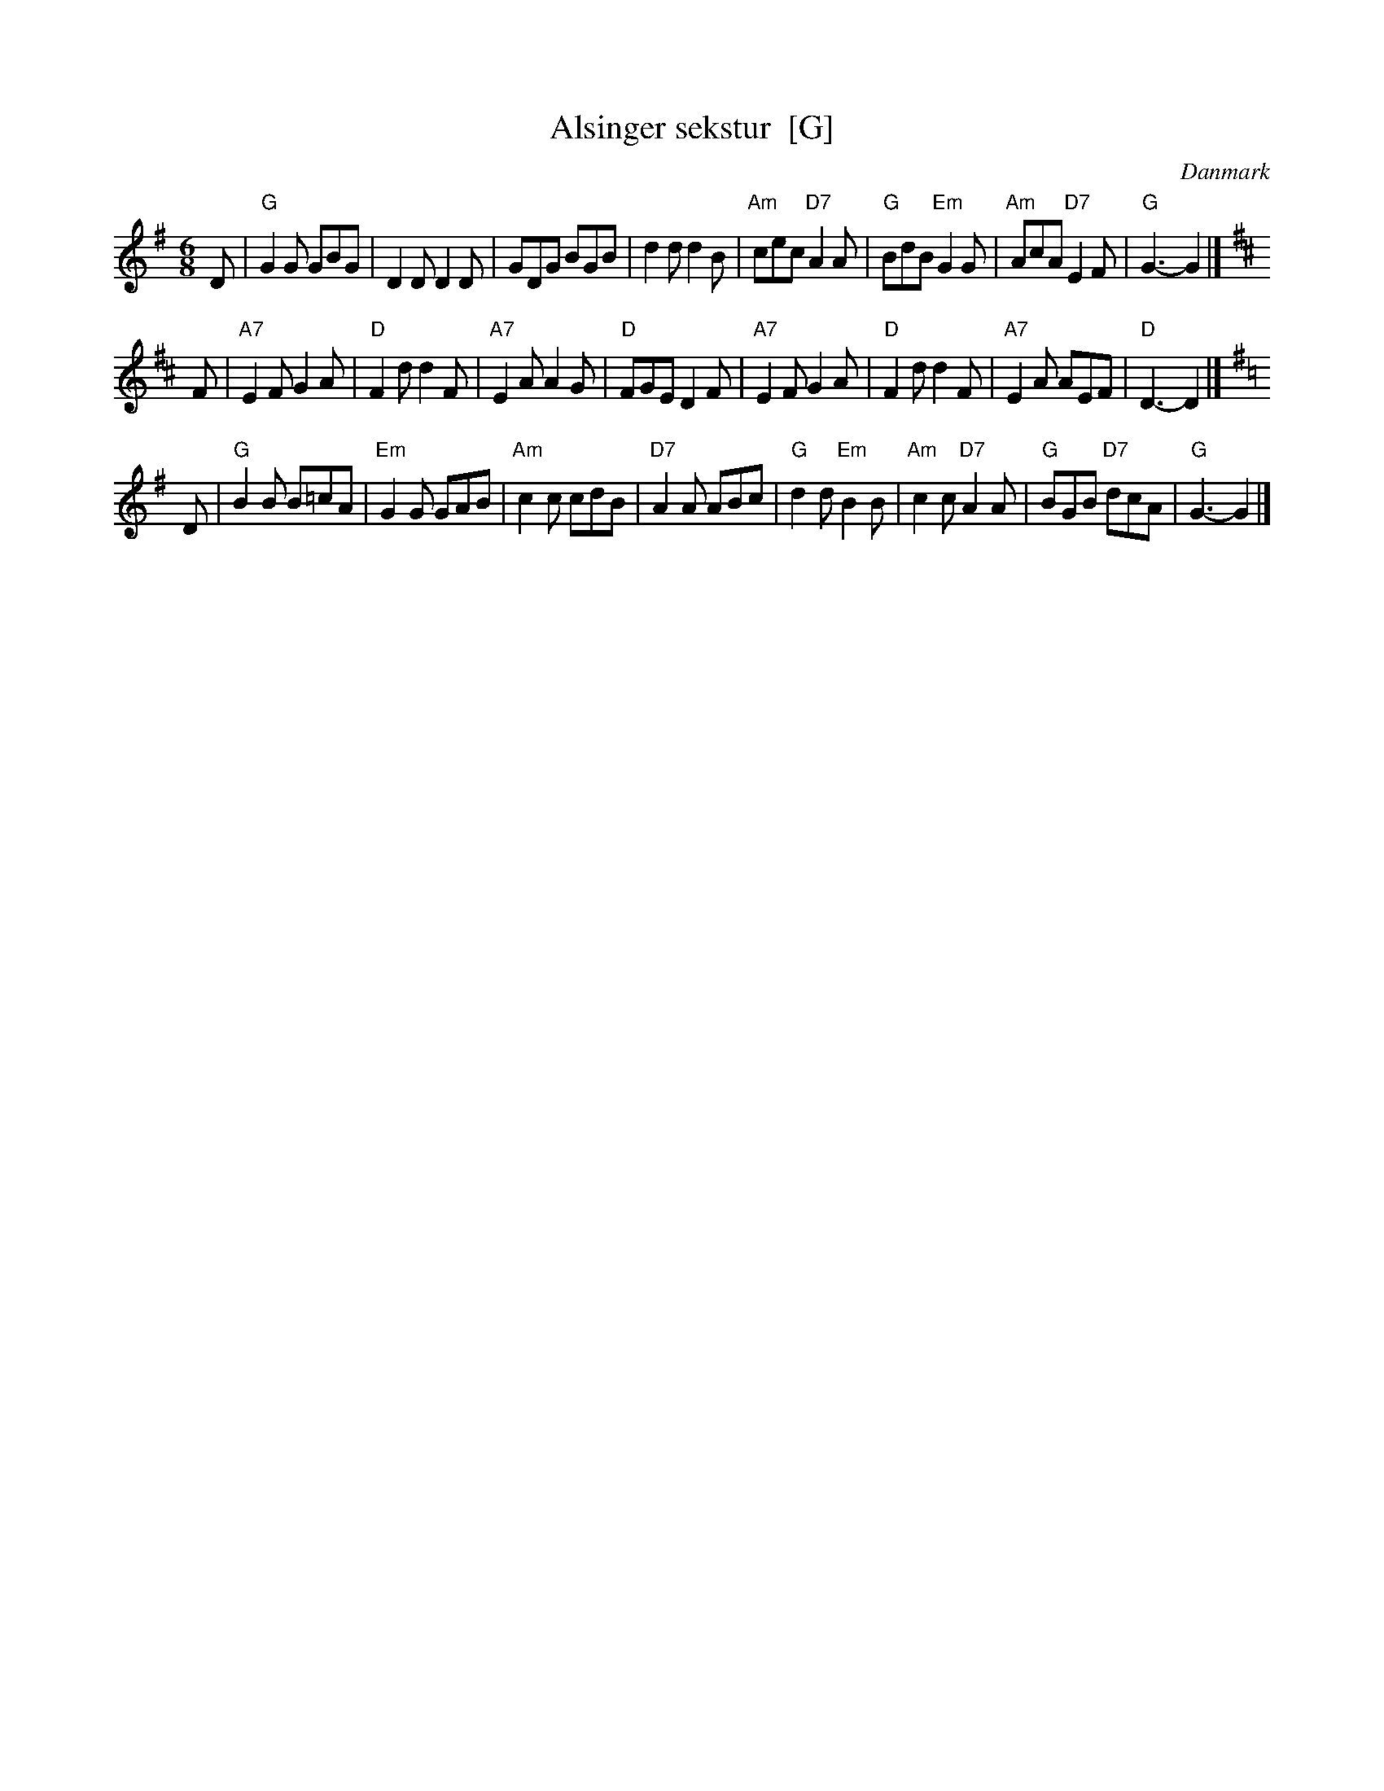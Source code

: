 X: 1
T: Alsinger sekstur  [G]
O: Danmark
R: jig
Z: John Chambers <jc:trillian.mit.edu>
M: 6/8
L: 1/8
R: jig
K: G
D | "G"G2G GBG | D2D D2D | GDG BGB | d2d d2B | "Am"cec "D7"A2A | "G"BdB "Em"G2G | "Am"AcA "D7"E2F | "G"G3- G2 |]
K: D
F | "A7"E2F G2A | "D"F2d d2F | "A7"E2A A2G | "D"FGE D2F | "A7"E2F G2A | "D"F2d d2F | "A7"E2A AEF | "D"D3- D2 |]
K: G
D | "G"B2B B=cA | "Em"G2G GAB | "Am"c2c cdB | "D7"A2A ABc | "G"d2d "Em"B2B | "Am"c2c "D7"A2A | "G"BGB "D7"dcA | "G"G3- G2 |]
